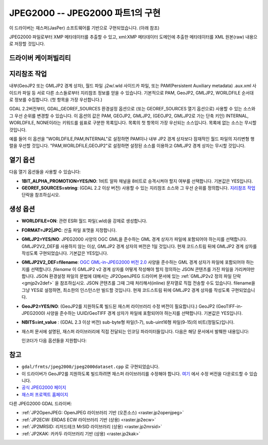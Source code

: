 .. _raster.jpeg2000:

================================================================================
JPEG2000 -- JPEG2000 파트1의 구현
================================================================================

.. shortname:: JPEG2000

.. build_dependencies:: libjasper

.. deprecated_driver:: version_targeted_for_removal: 3.5
   env_variable: GDAL_ENABLE_DEPRECATED_DRIVER_JPEG2000
   주석: 이 드라이버보다는 다른 드라이버, 그 중에서도 특히 더 좋은 프리/오픈소스 대체제인 JP2OpenJPEG 드라이버를 사용하는 편이 좋습니다.

이 드라이버는 재스퍼(JasPer) 소프트웨어를 기반으로 구현되었습니다. (아래 참조)

JPEG2000 파일로부터 XMP 메타데이터를 추출할 수 있고, xml:XMP 메타데이터 도메인에 추출한 메타데이터를 XML 원본(raw) 내용으로 저장할 것입니다.

드라이버 케이퍼빌리티
-------------------

.. supports_createcopy::

.. supports_georeferencing::

.. supports_virtualio::

지리참조 작업
--------------

내부(GeoJP2 또는 GMLJP2 경계 상자), 월드 파일 .j2w/.wld 사이드카 파일, 또는 PAM(Persistent Auxiliary metadata) .aux.xml 사이드카 파일 등 서로 다른 소스들로부터 지리참조 정보를 얻을 수 있습니다. 기본적으로 PAM, GeoJP2, GMLJP2, WORLDFILE 순서대로 정보를 수집합니다. (첫 항목을 가장 우선합니다.)

GDAL 2.2버전부터, GDAL_GEOREF_SOURCES 환경설정 옵션으로 (또는 GEOREF_SOURCES 열기 옵션으로) 사용할 수 있는 소스와 그 우선 순위를 변경할 수 있습니다. 이 옵션의 값은 PAM, GEOJP2, GMLJP2, (GEOJP2, GMLJP2로 가는 단축 키인) INTERNAL, WORLDFILE, NONE이라는 키워드를 쉼표로 구분한 목록입니다. 목록의 첫 항목이 가장 우선되는 소스입니다. 목록에 없는 소스는 무시할 것입니다.

예를 들어 이 옵션을 "WORLDFILE,PAM,INTERNAL"로 설정하면 PAM이나 내부 JP2 경계 상자보다 잠재적인 월드 파일의 지리변형 행렬을 우선할 것입니다. "PAM,WORLDFILE,GEOJP2"로 설정하면 설정된 소스를 이용하고 GMLJP2 경계 상자는 무시할 것입니다.

열기 옵션
--------------

다음 열기 옵션들을 사용할 수 있습니다:

-  **1BIT_ALPHA_PROMOTION=YES/NO**:
   1비트 알파 채널을 8비트로 승격시켜야 할지 여부를 선택합니다. 기본값은 YES입니다.

-  **GEOREF_SOURCES=string**:
   (GDAL 2.2 이상 버전) 사용할 수 있는 지리참조 소스와 그 우선 순위를 정의합니다. `지리참조 작업 <#georeferencing>`_ 단락을 참조하십시오.

생성 옵션
----------------

-  **WORLDFILE=ON**:
   관련 ESRI 월드 파일(.wld)을 강제로 생성합니다.

-  **FORMAT=JP2|JPC**:
   산출 파일 포맷을 지정합니다.

-  **GMLJP2=YES/NO**:
   JPEG2000 사양의 OGC GML을 준수하는 GML 경계 상자가 파일에 포함되어야 하는지를 선택합니다. GMLJP2V2_DEF를 사용하지 않는 이상, GMLJP2 경계 상자의 버전은 1일 것입니다. 현재 코드스트림 뒤에 GMLJP2 경계 상자를 작성도록 구현되었습니다. 기본값은 YES입니다.

-  **GMLJP2V2_DEF=filename**:
   `OGC GML-in-JPEG2000 버전 2.0 <http://docs.opengeospatial.org/is/08-085r4/08-085r4.html>`_ 사양을 준수하는 GML 경계 상자가 파일에 포함되어야 하는지를 선택합니다. *filename* 이 GMLJP2 v2 경계 상자를 어떻게 작성해야 할지 정의하는 JSON 콘텐츠를 가진 파일을 가리켜야만 합니다. JSON 환경설정 파일의 문법에 대해서는 JP2OpenJPEG 드라이버 문서에 있는 :ref:`GMLJP2v2 정의 파일 단락 <gmjp2v2def>` 을 참조하십시오. JSON 콘텐츠를 그때 그때 처리해서(inline) 문자열로 직접 전송할 수도 있습니다. filename을 그냥 YES로 설정하면, 최소한의 인스턴스만 빌드할 것입니다. 현재 코드스트림 뒤에 GMLJP2 경계 상자를 작성도록 구현되었습니다.

-  **GeoJP2=YES/NO**: (GeoJP2를 지원하도록 빌드된 재스퍼 라이브러리 수정 버전이 필요합니다.) GeoJP2 (GeoTIFF-in-JPEG2000) 사양을 준수하는 UUID/GeoTIFF 경계 상자가 파일에 포함되어야 하는지를 선택합니다. 기본값은 YES입니다.

-  **NBITS=int_value** :
   (GDAL 2.3 이상 버전) sub-byte형 파일(1-7), sub-uint16형 파일(9-15)의 비트(정밀도)입니다.

-  재스퍼 문서에 설명된, 재스퍼 라이브러리에 직접 전달되는 인코딩 파라미터들입니다. 다음은 해당 문서에서 발췌한 내용입니다:

   인코더가 다음 옵션들을 지원합니다:

.. list-table:: JasPer Encoding Parameters
   :header-rows: 0

   * - imgareatlx=x 
     - 이미지 영역의 좌상단 모서리의 X좌표를 x로 설정합니다.
     - 
   * - imgareatly=y
     - 이미지 영역의 좌상단 모서리의 Y좌표를 y로 설정합니다.
     - 
   * - tilegrdtlx=x
     - 타일화 그리드의 좌상단 모서리의 X좌표를 x로 설정합니다.
     - 
   * - tilegrdtly=y
     - 타일화 그리드의 좌상단 모서리의 Y좌표를 y로 설정합니다.
     - 
   * - tilewidth=w
     - 명목상의 타일 너비를 w로 설정합니다.
     - 
   * - tilewidth=h
     - 명목상의 타일 높이를 h로 설정합니다.
     - 
   * - prcwidth=w
     - 구역(precinct) 너비를 w로 설정합니다. w인자는 2의 거듭제곱 정수여야만 합니다. 기본값은 32768입니다.
     - 
   * - prcheight=h
     - 구역(precinct) 높이를 h로 설정합니다. h인자는 2의 거듭제곱 정수여야만 합니다. 기본값은 32768입니다.
     - 
   * - cblkwidth=w
     - 명목상의 코드 블록 너비를 w로 설정합니다. w인자는 2의 거듭제곱 정수여야만 합니다. 기본값은 64입니다.
     - 
   * - cblkheight=h
     - 명목상의 코드 블록 높이를 h로 설정합니다. h인자는 2의 거듭제곱 정수여야만 합니다. 기본값은 64입니다.
     - 
   * - mode=m
     - 코딩 모드를 m으로 설정합니다. m인자는 다음 값들 가운데 하나여야만 합니다:
       
          * int : 정수형 모드
          * real : 실수형 모드
       
       비손실 코딩을 원한다면 정수형 모드를 사용해야만 합니다. 기본값은 정수형 모드입니다. 코딩 모드를 선택하면 어떤 다중 구성요소 및 (존재하는 경우) 웨이블릿 변환을 사용할지도 결정됩니다.
     - 
   * - rate=r
     - 대상의 압축률을 지정합니다. r인자는 양의 실수값입니다. 1로 지정하면 압축하지 않기 때문에, 1을 초과하는 값으로 지정할 필요는 없습니다. 기본적으로 대상 압축률을 무한대로 간주합니다.
     - 
   * - ilyrrates=[, ,. . . ,]
     - 모든 중간(intermediate) 레이어의 압축률을 지정합니다. 이 옵션의 인자는 N개의 압축률을 쉼표로 구분한 목록입니다. 각 압축률은 양의 실수값입니다. 압축률은 점증해야만 합니다. 이 목록의 마지막 압축률은 (rate 옵션으로 지정한) 전체 압축률 미만 또는 동일해야 합니다.
     - 
   * - prg=p
     - 진행 순서를 p로 설정합니다. p인자는 다음 값들 가운데 하나여야만 합니다:
       
          * lrcp : 레이어-해상도-구성요소-위치 (LRCP) 진행 (예: 압축률 용량 조정 가능)
          * rlcp : 해상도-레이어-구성요소-위치 (RLCP) 진행 (예: 해상도 조정 가능)
          * rpcl : 해상도-위치-구성요소-레이어 (RPCL) 진행
          * pcrl : 위치-구성요소-해상도-레이어 (PCRL) 진행
          * cprl : 구성요소-위치-해상도-레이어 (CPRL) 진행
          
        기본값은 LRCP 진행 순서입니다. 가능한 모든 이미지 도형에 대해 RPCL 및 PCRL 진행은 사용할 수 없다는 사실을 기억하십시오. (더 자세한 내용은 재스퍼 표준을 참조하십시오.)
   * - nomct
     - 모든 다중 구성요소 변환 사용을 금지합니다.
     -
   * - numrlvls=n
     - 해상도 수준 개수를 n으로 설정합니다. n인자는 1 이상의 정수값이어야만 합니다. 기본값은 6입니다.
     -
   * - sop
     - SOP 마커 부분을 생성합니다.
     -
   * - eph
     - EPH 마커 부분을 생성합니다.
     -
   * - lazy
     - (산술 코딩 바이패스라고도 하는) 여유 있는 코딩 모드를 활성화합니다.
     -
   * - termall
     - 모든 코딩 패스를 종료합니다.
     -
   * - segsym
     - 분할(segmentation) 심볼을 사용합니다.
     -
   * - vcausal
     - 수직 스트라이프 인과 관계(vertically stripe casual context)를 사용합니다
     -
   * - pterm
     - 예상 가능한 종료를 사용합니다.
     -
   * - resetprob
     - 각 코딩 패스 다음에 확률 모델을 리셋합니다.
     -
   * - numgbits=n
     - 보호 비트(guard bit)의 개수를 n으로 설정합니다.
     -

참고
--------

-  ``gdal/frmts/jpeg2000/jpeg2000dataset.cpp`` 로 구현되었습니다.

-  이 드라이버가 GeoJP2를 지원하도록 빌드하려면 재스퍼 라이브러리를 수정해야 합니다. `여기 <http://download.osgeo.org/gdal/jasper-1.900.1.uuid.tar.gz>`_ 에서 수정 버전을 다운로드할 수 있습니다.

-  `공식 JPEG2000 페이지 <http://www.jpeg.org/JPEG2000.html>`_

-  `재스퍼 프로젝트 홈페이지 <http://www.ece.uvic.ca/~mdadams/jasper/>`_

다른 JPEG2000 GDAL 드라이버:

-  :ref:`JP2OpenJPEG: OpenJPEG 라이브러리 기반 (오픈소스) <raster.jp2openjpeg>`

-  :ref:`JP2ECW: ERDAS ECW 라이브러리 기반 (상용) <raster.jp2ecw>`

-  :ref:`JP2MRSID: 리저드테크 MrSID 라이브러리 (상용) <raster.jp2mrsid>`

-  :ref:`JP2KAK: 카카두 라이브러리 기반 (상용) <raster.jp2kak>`
